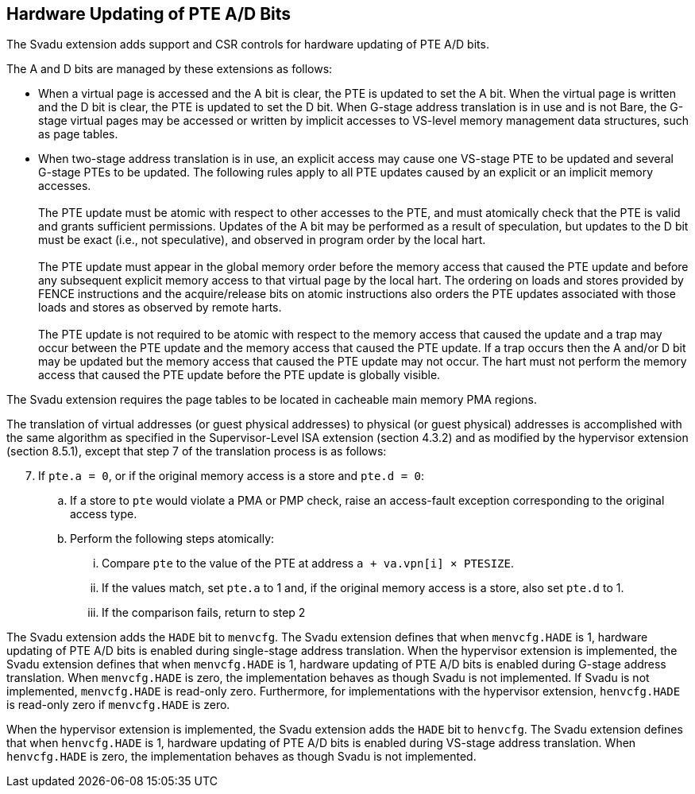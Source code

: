 [[chapter2]]
== Hardware Updating of PTE A/D Bits

The Svadu extension adds support and CSR controls for hardware updating of PTE
A/D bits.

The A and D bits are managed by these extensions as follows:

* When a virtual page is accessed and the A bit is clear, the PTE is updated to
  set the A bit.  When the virtual page is written and the D bit is clear, the
  PTE is updated to set the D bit. When G-stage address translation is in use
  and is not Bare, the G-stage virtual pages may be accessed or written by 
  implicit accesses to VS-level memory management data structures, such as page
  tables.

* When two-stage address translation is in use, an explicit access may cause
  one VS-stage PTE to be updated and several G-stage PTEs to be updated. The
  following rules apply to all PTE updates caused by an explicit or an implicit
  memory accesses. +
                                                                               +
  The PTE update must be atomic with respect to other accesses to the PTE, and
  must atomically check that the PTE is valid and grants sufficient permissions.
  Updates of the A bit may be performed as a result of speculation, but updates
  to the D bit must be exact (i.e., not speculative), and observed in program
  order by the local hart. +
                                                                               +
  The PTE update must appear in the global memory order before the memory access
  that caused the PTE update and before any subsequent explicit memory access to
  that virtual page by the local hart. The ordering on loads and stores provided
  by FENCE instructions and the acquire/release bits on atomic instructions also
  orders the PTE updates associated with those loads and stores as observed by
  remote harts. +
                                                                               +
  The PTE update is not required to be atomic with respect to the memory access
  that caused the update and a trap may occur between the PTE update and the 
  memory access that caused the PTE update. If a trap occurs then the A and/or D
  bit may be updated but the memory access that caused the PTE update may not
  occur. The hart must not perform the memory access that caused the PTE update
  before the PTE update is globally visible.

The Svadu extension requires the page tables to be located in cacheable main
memory PMA regions.

The translation of virtual addresses (or guest physical addresses) to physical
(or guest physical) addresses is accomplished with the same algorithm as
specified in the Supervisor-Level ISA extension (section 4.3.2) and as modified
by the hypervisor extension (section 8.5.1), except that step 7 of the 
translation process is as follows:

[start=7]
. If `pte.a = 0`, or if the original memory access is a store and `pte.d = 0`:
.. If a store to `pte` would violate a PMA or PMP check, raise an access-fault
   exception corresponding to the original access type.
.. Perform the following steps atomically:
... Compare `pte` to the value of the PTE at address `a + va.vpn[i] × PTESIZE`.
... If the values match, set `pte.a` to 1 and, if the original memory access is
    a store, also set `pte.d` to 1.
... If the comparison fails, return to step 2

The Svadu extension adds the `HADE` bit to `menvcfg`. The Svadu extension
defines that when `menvcfg.HADE` is 1, hardware updating of PTE A/D bits is
enabled during single-stage address translation. When the hypervisor extension
is implemented, the Svadu extension defines that when `menvcfg.HADE` is 1,
hardware updating of PTE A/D bits is enabled during G-stage address translation.
When `menvcfg.HADE` is zero, the implementation behaves as though Svadu is not
implemented. If Svadu is not implemented, `menvcfg.HADE` is read-only zero.
Furthermore, for implementations with the hypervisor extension, `henvcfg.HADE`
is read-only zero if `menvcfg.HADE` is zero.

When the hypervisor extension is implemented, the Svadu extension adds the
`HADE` bit to `henvcfg`. The Svadu extension defines that when `henvcfg.HADE` is
1, hardware updating of PTE A/D bits is enabled during VS-stage address
translation. When `henvcfg.HADE` is zero, the implementation behaves as though
Svadu is not implemented.
